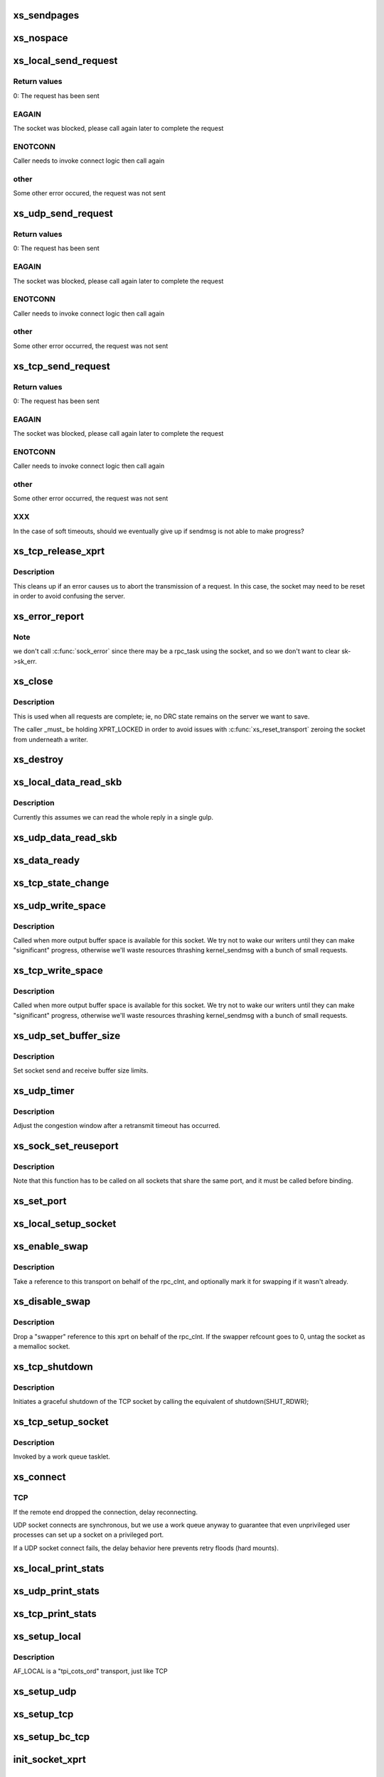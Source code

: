 .. -*- coding: utf-8; mode: rst -*-
.. src-file: net/sunrpc/xprtsock.c

.. _`xs_sendpages`:

xs_sendpages
============

.. c:function:: int xs_sendpages(struct socket *sock, struct sockaddr *addr, int addrlen, struct xdr_buf *xdr, unsigned int base, bool zerocopy, int *sent_p)

    write pages directly to a socket

    :param struct socket \*sock:
        socket to send on

    :param struct sockaddr \*addr:
        UDP only -- address of destination

    :param int addrlen:
        UDP only -- length of destination address

    :param struct xdr_buf \*xdr:
        buffer containing this request

    :param unsigned int base:
        starting position in the buffer

    :param bool zerocopy:
        true if it is safe to use \ :c:func:`sendpage`\ 

    :param int \*sent_p:
        return the total number of bytes successfully queued for sending

.. _`xs_nospace`:

xs_nospace
==========

.. c:function:: int xs_nospace(struct rpc_task *task)

    place task on wait queue if transmit was incomplete

    :param struct rpc_task \*task:
        task to put to sleep

.. _`xs_local_send_request`:

xs_local_send_request
=====================

.. c:function:: int xs_local_send_request(struct rpc_task *task)

    write an RPC request to an AF_LOCAL socket

    :param struct rpc_task \*task:
        RPC task that manages the state of an RPC request

.. _`xs_local_send_request.return-values`:

Return values
-------------

0:    The request has been sent

.. _`xs_local_send_request.eagain`:

EAGAIN
------

The socket was blocked, please call again later to
complete the request

.. _`xs_local_send_request.enotconn`:

ENOTCONN
--------

Caller needs to invoke connect logic then call again

.. _`xs_local_send_request.other`:

other
-----

Some other error occured, the request was not sent

.. _`xs_udp_send_request`:

xs_udp_send_request
===================

.. c:function:: int xs_udp_send_request(struct rpc_task *task)

    write an RPC request to a UDP socket

    :param struct rpc_task \*task:
        address of RPC task that manages the state of an RPC request

.. _`xs_udp_send_request.return-values`:

Return values
-------------

0:    The request has been sent

.. _`xs_udp_send_request.eagain`:

EAGAIN
------

The socket was blocked, please call again later to
complete the request

.. _`xs_udp_send_request.enotconn`:

ENOTCONN
--------

Caller needs to invoke connect logic then call again

.. _`xs_udp_send_request.other`:

other
-----

Some other error occurred, the request was not sent

.. _`xs_tcp_send_request`:

xs_tcp_send_request
===================

.. c:function:: int xs_tcp_send_request(struct rpc_task *task)

    write an RPC request to a TCP socket

    :param struct rpc_task \*task:
        address of RPC task that manages the state of an RPC request

.. _`xs_tcp_send_request.return-values`:

Return values
-------------

0:    The request has been sent

.. _`xs_tcp_send_request.eagain`:

EAGAIN
------

The socket was blocked, please call again later to
complete the request

.. _`xs_tcp_send_request.enotconn`:

ENOTCONN
--------

Caller needs to invoke connect logic then call again

.. _`xs_tcp_send_request.other`:

other
-----

Some other error occurred, the request was not sent

.. _`xs_tcp_send_request.xxx`:

XXX
---

In the case of soft timeouts, should we eventually give up
if sendmsg is not able to make progress?

.. _`xs_tcp_release_xprt`:

xs_tcp_release_xprt
===================

.. c:function:: void xs_tcp_release_xprt(struct rpc_xprt *xprt, struct rpc_task *task)

    clean up after a tcp transmission

    :param struct rpc_xprt \*xprt:
        transport

    :param struct rpc_task \*task:
        rpc task

.. _`xs_tcp_release_xprt.description`:

Description
-----------

This cleans up if an error causes us to abort the transmission of a request.
In this case, the socket may need to be reset in order to avoid confusing
the server.

.. _`xs_error_report`:

xs_error_report
===============

.. c:function:: void xs_error_report(struct sock *sk)

    callback to handle TCP socket state errors

    :param struct sock \*sk:
        socket

.. _`xs_error_report.note`:

Note
----

we don't call \ :c:func:`sock_error`\  since there may be a rpc_task
using the socket, and so we don't want to clear sk->sk_err.

.. _`xs_close`:

xs_close
========

.. c:function:: void xs_close(struct rpc_xprt *xprt)

    close a socket

    :param struct rpc_xprt \*xprt:
        transport

.. _`xs_close.description`:

Description
-----------

This is used when all requests are complete; ie, no DRC state remains
on the server we want to save.

The caller \_must\_ be holding XPRT_LOCKED in order to avoid issues with
\ :c:func:`xs_reset_transport`\  zeroing the socket from underneath a writer.

.. _`xs_destroy`:

xs_destroy
==========

.. c:function:: void xs_destroy(struct rpc_xprt *xprt)

    prepare to shutdown a transport

    :param struct rpc_xprt \*xprt:
        doomed transport

.. _`xs_local_data_read_skb`:

xs_local_data_read_skb
======================

.. c:function:: void xs_local_data_read_skb(struct rpc_xprt *xprt, struct sock *sk, struct sk_buff *skb)

    :param struct rpc_xprt \*xprt:
        transport

    :param struct sock \*sk:
        socket

    :param struct sk_buff \*skb:
        skbuff

.. _`xs_local_data_read_skb.description`:

Description
-----------

Currently this assumes we can read the whole reply in a single gulp.

.. _`xs_udp_data_read_skb`:

xs_udp_data_read_skb
====================

.. c:function:: void xs_udp_data_read_skb(struct rpc_xprt *xprt, struct sock *sk, struct sk_buff *skb)

    receive callback for UDP sockets

    :param struct rpc_xprt \*xprt:
        transport

    :param struct sock \*sk:
        socket

    :param struct sk_buff \*skb:
        skbuff

.. _`xs_data_ready`:

xs_data_ready
=============

.. c:function:: void xs_data_ready(struct sock *sk)

    "data ready" callback for UDP sockets

    :param struct sock \*sk:
        socket with data to read

.. _`xs_tcp_state_change`:

xs_tcp_state_change
===================

.. c:function:: void xs_tcp_state_change(struct sock *sk)

    callback to handle TCP socket state changes

    :param struct sock \*sk:
        socket whose state has changed

.. _`xs_udp_write_space`:

xs_udp_write_space
==================

.. c:function:: void xs_udp_write_space(struct sock *sk)

    callback invoked when socket buffer space becomes available

    :param struct sock \*sk:
        socket whose state has changed

.. _`xs_udp_write_space.description`:

Description
-----------

Called when more output buffer space is available for this socket.
We try not to wake our writers until they can make "significant"
progress, otherwise we'll waste resources thrashing kernel_sendmsg
with a bunch of small requests.

.. _`xs_tcp_write_space`:

xs_tcp_write_space
==================

.. c:function:: void xs_tcp_write_space(struct sock *sk)

    callback invoked when socket buffer space becomes available

    :param struct sock \*sk:
        socket whose state has changed

.. _`xs_tcp_write_space.description`:

Description
-----------

Called when more output buffer space is available for this socket.
We try not to wake our writers until they can make "significant"
progress, otherwise we'll waste resources thrashing kernel_sendmsg
with a bunch of small requests.

.. _`xs_udp_set_buffer_size`:

xs_udp_set_buffer_size
======================

.. c:function:: void xs_udp_set_buffer_size(struct rpc_xprt *xprt, size_t sndsize, size_t rcvsize)

    set send and receive limits

    :param struct rpc_xprt \*xprt:
        generic transport

    :param size_t sndsize:
        requested size of send buffer, in bytes

    :param size_t rcvsize:
        requested size of receive buffer, in bytes

.. _`xs_udp_set_buffer_size.description`:

Description
-----------

Set socket send and receive buffer size limits.

.. _`xs_udp_timer`:

xs_udp_timer
============

.. c:function:: void xs_udp_timer(struct rpc_xprt *xprt, struct rpc_task *task)

    called when a retransmit timeout occurs on a UDP transport

    :param struct rpc_xprt \*xprt:
        *undescribed*

    :param struct rpc_task \*task:
        task that timed out

.. _`xs_udp_timer.description`:

Description
-----------

Adjust the congestion window after a retransmit timeout has occurred.

.. _`xs_sock_set_reuseport`:

xs_sock_set_reuseport
=====================

.. c:function:: void xs_sock_set_reuseport(struct socket *sock)

    set the socket's port and address reuse options

    :param struct socket \*sock:
        socket

.. _`xs_sock_set_reuseport.description`:

Description
-----------

Note that this function has to be called on all sockets that share the
same port, and it must be called before binding.

.. _`xs_set_port`:

xs_set_port
===========

.. c:function:: void xs_set_port(struct rpc_xprt *xprt, unsigned short port)

    reset the port number in the remote endpoint address

    :param struct rpc_xprt \*xprt:
        generic transport

    :param unsigned short port:
        new port number

.. _`xs_local_setup_socket`:

xs_local_setup_socket
=====================

.. c:function:: int xs_local_setup_socket(struct sock_xprt *transport)

    create AF_LOCAL socket, connect to a local endpoint

    :param struct sock_xprt \*transport:
        socket transport to connect

.. _`xs_enable_swap`:

xs_enable_swap
==============

.. c:function:: int xs_enable_swap(struct rpc_xprt *xprt)

    Tag this transport as being used for swap.

    :param struct rpc_xprt \*xprt:
        transport to tag

.. _`xs_enable_swap.description`:

Description
-----------

Take a reference to this transport on behalf of the rpc_clnt, and
optionally mark it for swapping if it wasn't already.

.. _`xs_disable_swap`:

xs_disable_swap
===============

.. c:function:: void xs_disable_swap(struct rpc_xprt *xprt)

    Untag this transport as being used for swap.

    :param struct rpc_xprt \*xprt:
        transport to tag

.. _`xs_disable_swap.description`:

Description
-----------

Drop a "swapper" reference to this xprt on behalf of the rpc_clnt. If the
swapper refcount goes to 0, untag the socket as a memalloc socket.

.. _`xs_tcp_shutdown`:

xs_tcp_shutdown
===============

.. c:function:: void xs_tcp_shutdown(struct rpc_xprt *xprt)

    gracefully shut down a TCP socket

    :param struct rpc_xprt \*xprt:
        transport

.. _`xs_tcp_shutdown.description`:

Description
-----------

Initiates a graceful shutdown of the TCP socket by calling the
equivalent of shutdown(SHUT_RDWR);

.. _`xs_tcp_setup_socket`:

xs_tcp_setup_socket
===================

.. c:function:: void xs_tcp_setup_socket(struct work_struct *work)

    create a TCP socket and connect to a remote endpoint

    :param struct work_struct \*work:
        *undescribed*

.. _`xs_tcp_setup_socket.description`:

Description
-----------

Invoked by a work queue tasklet.

.. _`xs_connect`:

xs_connect
==========

.. c:function:: void xs_connect(struct rpc_xprt *xprt, struct rpc_task *task)

    connect a socket to a remote endpoint

    :param struct rpc_xprt \*xprt:
        pointer to transport structure

    :param struct rpc_task \*task:
        address of RPC task that manages state of connect request

.. _`xs_connect.tcp`:

TCP
---

If the remote end dropped the connection, delay reconnecting.

UDP socket connects are synchronous, but we use a work queue anyway
to guarantee that even unprivileged user processes can set up a
socket on a privileged port.

If a UDP socket connect fails, the delay behavior here prevents
retry floods (hard mounts).

.. _`xs_local_print_stats`:

xs_local_print_stats
====================

.. c:function:: void xs_local_print_stats(struct rpc_xprt *xprt, struct seq_file *seq)

    display AF_LOCAL socket-specifc stats

    :param struct rpc_xprt \*xprt:
        rpc_xprt struct containing statistics

    :param struct seq_file \*seq:
        output file

.. _`xs_udp_print_stats`:

xs_udp_print_stats
==================

.. c:function:: void xs_udp_print_stats(struct rpc_xprt *xprt, struct seq_file *seq)

    display UDP socket-specifc stats

    :param struct rpc_xprt \*xprt:
        rpc_xprt struct containing statistics

    :param struct seq_file \*seq:
        output file

.. _`xs_tcp_print_stats`:

xs_tcp_print_stats
==================

.. c:function:: void xs_tcp_print_stats(struct rpc_xprt *xprt, struct seq_file *seq)

    display TCP socket-specifc stats

    :param struct rpc_xprt \*xprt:
        rpc_xprt struct containing statistics

    :param struct seq_file \*seq:
        output file

.. _`xs_setup_local`:

xs_setup_local
==============

.. c:function:: struct rpc_xprt *xs_setup_local(struct xprt_create *args)

    Set up transport to use an AF_LOCAL socket

    :param struct xprt_create \*args:
        rpc transport creation arguments

.. _`xs_setup_local.description`:

Description
-----------

AF_LOCAL is a "tpi_cots_ord" transport, just like TCP

.. _`xs_setup_udp`:

xs_setup_udp
============

.. c:function:: struct rpc_xprt *xs_setup_udp(struct xprt_create *args)

    Set up transport to use a UDP socket

    :param struct xprt_create \*args:
        rpc transport creation arguments

.. _`xs_setup_tcp`:

xs_setup_tcp
============

.. c:function:: struct rpc_xprt *xs_setup_tcp(struct xprt_create *args)

    Set up transport to use a TCP socket

    :param struct xprt_create \*args:
        rpc transport creation arguments

.. _`xs_setup_bc_tcp`:

xs_setup_bc_tcp
===============

.. c:function:: struct rpc_xprt *xs_setup_bc_tcp(struct xprt_create *args)

    Set up transport to use a TCP backchannel socket

    :param struct xprt_create \*args:
        rpc transport creation arguments

.. _`init_socket_xprt`:

init_socket_xprt
================

.. c:function:: int init_socket_xprt( void)

    set up xprtsock's sysctls, register with RPC client

    :param  void:
        no arguments

.. _`cleanup_socket_xprt`:

cleanup_socket_xprt
===================

.. c:function:: void cleanup_socket_xprt( void)

    remove xprtsock's sysctls, unregister

    :param  void:
        no arguments

.. This file was automatic generated / don't edit.

